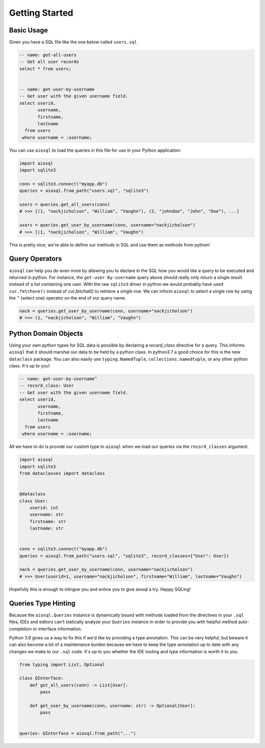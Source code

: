 ###############
Getting Started
###############

Basic Usage
===========

Given you have a SQL file like the one below called ``users.sql``

.. code-block:: sql

    -- name: get-all-users
    -- Get all user records
    select * from users;


    -- name: get-user-by-username
    -- Get user with the given username field.
    select userid,
           username,
           firstname,
           lastname
      from users
     where username = :username;

You can use ``aiosql`` to load the queries in this file for use in your Python application:

.. code-block:: python

    import aiosql
    import sqlite3

    conn = sqlite3.connect("myapp.db")
    queries = aiosql.from_path("users.sql", "sqlite3")

    users = queries.get_all_users(conn)
    # >>> [(1, "nackjicholson", "William", "Vaughn"), (2, "johndoe", "John", "Doe"), ...]

    users = queries.get_user_by_username(conn, username="nackjicholson")
    # >>> [(1, "nackjicholson", "William", "Vaughn")

This is pretty nice, we're able to define our methods in SQL and use them as methods from python!

Query Operators
===============

``aiosql`` can help you do even more by allowing you to declare in the SQL how you would like a query to be executed
and returned in python. For instance, the ``get-user-by-username`` query above should really only return a single result
instead of a list containing one user. With the raw ``sqlite3`` driver in python we would probably have used
``cur.fetchone()`` instead of `cur.fetchall()` to retrieve a single row. We can inform ``aiosql`` to select a single row
by using the ``^`` (select one) operator on the end of our query name.

.. code-block:: sql
    -- name: get-user-by-username^
    -- Get user with the given username field.
    select userid,
           username,
           firstname,
           lastname
      from users
     where username = :username;

.. code-block:: python

    nack = queries.get_user_by_username(conn, username="nackjicholson")
    # >>> (1, "nackjicholson", "William", "Vaughn")

Python Domain Objects
=====================

Using your own python types for SQL data is possible by declaring a `record_class` directive for a query. This informs
``aiosql`` that it should marshal our data to be held by a python class. In python3.7 a good choice for this is the new
``dataclass`` package. You can also easily use ``typing.NamedTuple``, ``collections.namedtuple``, or any other python
class. It's up to you!

.. code-block:: sql

    -- name: get-user-by-username^
    -- record_class: User
    -- Get user with the given username field.
    select userid,
           username,
           firstname,
           lastname
      from users
     where username = :username;

All we have to do is provide our custom type to ``aiosql`` when we load our queries via the ``record_classes`` argument.

.. code-block:: python

    import aiosql
    import sqlite3
    from dataclasses import dataclass


    @dataclass
    class User:
        userid: int
        username: str
        firstname: str
        lastname: str


    conn = sqlite3.connect("myapp.db")
    queries = aiosql.from_path("users.sql", "sqlite3", record_classes={"User": User})

    nack = queries.get_user_by_username(conn, username="nackjicholson")
    # >>> User(userid=1, username="nackjicholson", firstname="William", lastname="Vaughn")

Hopefully this is enough to intrigue you and entice you to give aiosql a try. Happy SQLing!

Queries Type Hinting
====================

Because the ``aiosql.Queries`` instance is dynamically bound with methods loaded from the directives in your ``.sql``
files, IDEs and editors can't statically analyze your ``Queries`` instance in order to provide you with helpful
method auto-completion or interface information.

Python 3.6 gives us a way to fix this if we'd like by providing a type annotation. This can be very helpful, but beware
it can also become a bit of a maintenance burden because we have to keep the type annotation up to date with any changes
we make to our ``.sql`` code. It's up to you whether the IDE tooling and type information is worth it to you.

.. code-block:: python

    from typing import List, Optional

    class QInterface:
        def get_all_users(conn) -> List[User]:
            pass

        def get_user_by_username(conn, username: str) -> Optional[User]:
            pass


    queries: QInterface = aiosql.from_path("...")


